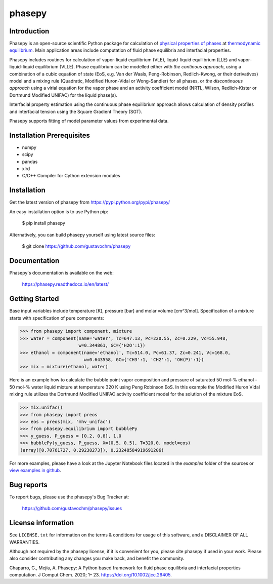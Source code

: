 =======
phasepy
=======

.. image:: https://mybinder.org/badge_logo.svg
   :target: https://mybinder.org/v2/gh/gustavochm/phasepy/master

Introduction
------------

Phasepy is an open-source scientific Python package for calculation of
`physical properties of phases <https://en.wikipedia.org/wiki/Physical_property>`_ at
`thermodynamic equilibrium <https://en.wikipedia.org/wiki/Thermodynamic_equilibrium>`_.
Main application areas include computation of fluid phase equilibria
and interfacial properties.

Phasepy includes routines for calculation of vapor-liquid equilibrium (VLE),
liquid-liquid equilibrium (LLE) and vapor-liquid-liquid equilibrium
(VLLE). Phase equilibrium can be modelled either with *the continous
approach*, using a combination of a cubic equation of state (EoS,
e.g. Van der Waals, Peng-Robinson, Redlich-Kwong, or their
derivatives) model and a mixing rule (Quadratic, Modified Huron-Vidal
or Wong-Sandler) for all phases, or *the discontinuous approach* using
a virial equation for the vapor phase and an activity coefficient model
(NRTL, Wilson, Redlich-Kister or Dortmund Modified UNIFAC) for the
liquid phase(s).

Interfacial property estimation using the continuous phase equilibrium
approach allows calculation of density profiles and interfacial
tension using the Square Gradient Theory (SGT).

Phasepy supports fitting of model parameter values from experimental data.

Installation Prerequisites
--------------------------
- numpy
- scipy
- pandas
- xlrd
- C/C++ Compiler for Cython extension modules

Installation
------------

Get the latest version of phasepy from
https://pypi.python.org/pypi/phasepy/

An easy installation option is to use Python pip:

    $ pip install phasepy

Alternatively, you can build phasepy yourself using latest source
files:

    $ git clone https://github.com/gustavochm/phasepy


Documentation
-------------

Phasepy's documentation is available on the web:

    https://phasepy.readthedocs.io/en/latest/


Getting Started
---------------

Base input variables include temperature [K], pressure [bar] and molar
volume [cm^3/mol]. Specification of a mixture starts with
specification of pure components:

.. code-block:: python

   >>> from phasepy import component, mixture
   >>> water = component(name='water', Tc=647.13, Pc=220.55, Zc=0.229, Vc=55.948,
                         w=0.344861, GC={'H2O':1})
   >>> ethanol = component(name='ethanol', Tc=514.0, Pc=61.37, Zc=0.241, Vc=168.0,
		           w=0.643558, GC={'CH3':1, 'CH2':1, 'OH(P)':1})
   >>> mix = mixture(ethanol, water)

Here is an example how to calculate the bubble point vapor composition
and pressure of saturated 50 mol-% ethanol - 50 mol-% water liquid
mixture at temperature 320 K using Peng Robinson EoS. In this example
the Modified Huron Vidal mixing rule utilizes the Dortmund Modified
UNIFAC activity coefficient model for the solution of the mixture EoS.

.. code-block:: python

   >>> mix.unifac()
   >>> from phasepy import preos
   >>> eos = preos(mix, 'mhv_unifac')
   >>> from phasepy.equilibrium import bubblePy
   >>> y_guess, P_guess = [0.2, 0.8], 1.0
   >>> bubblePy(y_guess, P_guess, X=[0.5, 0.5], T=320.0, model=eos)
   (array([0.70761727, 0.29238273]), 0.23248584919691206)

For more examples, please have a look at the Jupyter Notebook files
located in the *examples* folder of the sources or
`view examples in github <https://github.com/gustavochm/phasepy/tree/master/examples>`_.


Bug reports
-----------

To report bugs, please use the phasepy's Bug Tracker at:

    https://github.com/gustavochm/phasepy/issues


License information
-------------------

See ``LICENSE.txt`` for information on the terms & conditions for usage
of this software, and a DISCLAIMER OF ALL WARRANTIES.

Although not required by the phasepy license, if it is convenient for you,
please cite phasepy if used in your work. Please also consider contributing
any changes you make back, and benefit the community.


Chaparro, G., Mejía, A. Phasepy: A Python based framework for fluid phase
equilibria and interfacial properties computation.
J Comput Chem. 2020; 1– 23. `https://doi.org/10.1002/jcc.26405 <https://doi.org/10.1002/jcc.26405>`_.
